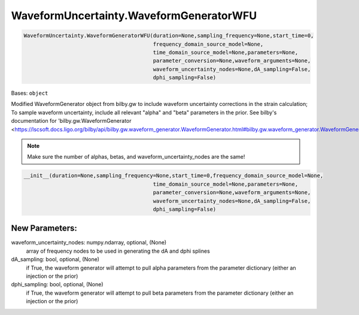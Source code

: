 WaveformUncertainty.WaveformGeneratorWFU
========================================

.. code-block:: python

   WaveformUncertainty.WaveformGeneratorWFU(duration=None,sampling_frequency=None,start_time=0,
                                            frequency_domain_source_model=None,
                                            time_domain_source_model=None,parameters=None,
                                            parameter_conversion=None,waveform_arguments=None,
                                            waveform_uncertainty_nodes=None,dA_sampling=False,
                                            dphi_sampling=False)

Bases: ``object``

Modified WaveformGenerator object from bilby.gw to include waveform uncertainty corrections in the strain calculation;
To sample waveform uncertainty, include all relevant "alpha" and "beta" parameters in the prior.
See bilby's documentation for 'bilby.gw.WaveformGenerator <https://lscsoft.docs.ligo.org/bilby/api/bilby.gw.waveform_generator.WaveformGenerator.html#bilby.gw.waveform_generator.WaveformGenerator>'_.

.. note::

  Make sure the number of alphas, betas, and waveform_uncertainty_nodes are the same!

.. code-block:: python

   __init__(duration=None,sampling_frequency=None,start_time=0,frequency_domain_source_model=None,
                                            time_domain_source_model=None,parameters=None,
                                            parameter_conversion=None,waveform_arguments=None,
                                            waveform_uncertainty_nodes=None,dA_sampling=False,
                                            dphi_sampling=False)

New Parameters:
---------------
waveform_uncertainty_nodes: numpy.ndarray, optional, (None)
    array of frequency nodes to be used in generating the dA and dphi splines
dA_sampling: bool, optional, (None)
    if True, the waveform generator will attempt to pull alpha parameters from the parameter dictionary (either an injection or the prior)
dphi_sampling: bool, optional, (None)
    if True, the waveform generator will attempt to pull beta parameters from the parameter dictionary (either an injection or the prior)
